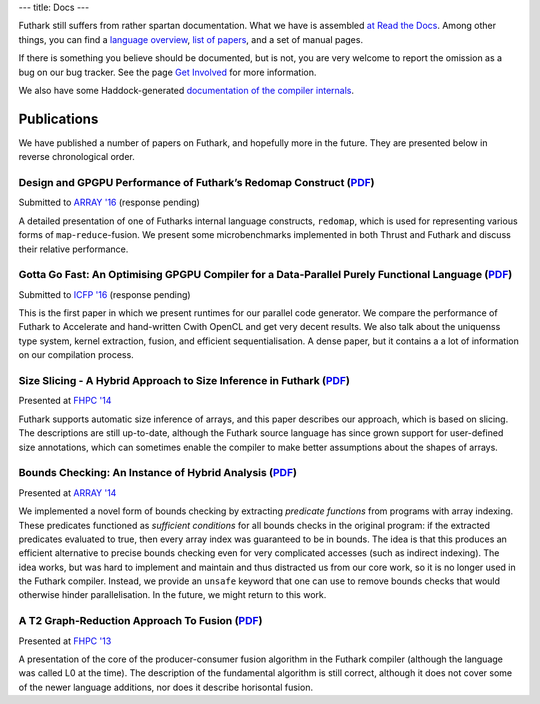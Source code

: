 ---
title: Docs
---

Futhark still suffers from rather spartan documentation.  What we have
is assembled `at Read the Docs`_.  Among other things, you can find a
`language overview`_, `list of papers`_, and a set of manual pages.

If there is something you believe should be documented, but is not,
you are very welcome to report the omission as a bug on our bug
tracker.  See the page `Get Involved`_ for more information.

We also have some Haddock-generated `documentation of the compiler internals`_.

.. _`at Read the Docs`: https://futhark.readthedocs.org/
.. _`language overview`: https://futhark.readthedocs.org/en/latest/language-overview.html
.. _`list of papers`: https://futhark.readthedocs.org/en/latest/publications.html
.. _`Get Involved`: /getinvolved.html
.. _`documentation of the compiler internals`: /haddock/

Publications
============


We have published a number of papers on Futhark, and hopefully more in
the future.  They are presented below in reverse chronological order.

Design and GPGPU Performance of Futhark’s Redomap Construct (`PDF <publications/array16.pdf>`_)
-----------------------------------------------------------------------------------------------

.. class:: papermetadata
Submitted to `ARRAY '16`_ (response pending)

A detailed presentation of one of Futharks internal language
constructs, ``redomap``, which is used for representing various forms
of ``map``-``reduce``-fusion.  We present some microbenchmarks
implemented in both Thrust and Futhark and discuss their relative
performance.

Gotta Go Fast: An Optimising GPGPU Compiler for a Data-Parallel Purely Functional Language (`PDF <publications/icfp16.pdf>`_)
-----------------------------------------------------------------------------------------------------------------------------

.. class:: papermetadata
Submitted to `ICFP '16`_ (response pending)

This is the first paper in which we present runtimes for our parallel
code generator.  We compare the performance of Futhark to Accelerate
and hand-written Cwith OpenCL and get very decent results.  We also
talk about the uniquenss type system, kernel extraction, fusion, and
efficient sequentialisation.  A dense paper, but it contains a a lot
of information on our compilation process.

Size Slicing - A Hybrid Approach to Size Inference in Futhark (`PDF <publications/fhpc14.pdf>`_)
------------------------------------------------------------------------------------------------

.. class:: papermetadata
Presented at `FHPC '14`_

Futhark supports automatic size inference of arrays, and this paper
describes our approach, which is based on slicing.  The descriptions
are still up-to-date, although the Futhark source language has since
grown support for user-defined size annotations, which can sometimes
enable the compiler to make better assumptions about the shapes of
arrays.

Bounds Checking: An Instance of Hybrid Analysis (`PDF <publications/array14.pdf>`_)
-----------------------------------------------------------------------------------

.. class:: papermetadata
Presented at `ARRAY '14`_

We implemented a novel form of bounds checking by extracting
*predicate functions* from programs with array indexing.  These
predicates functioned as *sufficient conditions* for all bounds checks
in the original program: if the extracted predicates evaluated to
true, then every array index was guaranteed to be in bounds.  The idea
is that this produces an efficient alternative to precise bounds
checking even for very complicated accesses (such as indirect
indexing).  The idea works, but was hard to implement and maintain and
thus distracted us from our core work, so it is no longer used in the
Futhark compiler.  Instead, we provide an ``unsafe`` keyword that one
can use to remove bounds checks that would otherwise hinder
parallelisation.  In the future, we might return to this work.

A T2 Graph-Reduction Approach To Fusion (`PDF <publications/fhpc13.pdf>`_)
--------------------------------------------------------------------------

.. class:: papermetadata
Presented at `FHPC '13`_

A presentation of the core of the producer-consumer fusion algorithm
in the Futhark compiler (although the language was called L0 at the
time).  The description of the fundamental algorithm is still correct,
although it does not cover some of the newer language additions, nor
does it describe horisontal fusion.

.. _`FHPC '13`: http://hiperfit.dk/fhpc13.html
.. _`FHPC '14`: https://sites.google.com/site/fhpcworkshops/fhpc-2014
.. _`ARRAY '14`: http://www.sable.mcgill.ca/array/2014/
.. _`ICFP '16`: http://conf.researchr.org/home/icfp-2016
.. _`ARRAY '16`: http://conf.researchr.org/track/pldi-2016/ARRAY-2016
